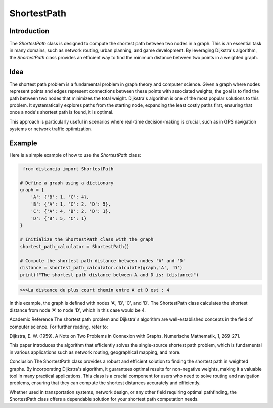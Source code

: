 ShortestPath
============

Introduction
------------

The `ShortestPath` class is designed to compute the shortest path between two nodes in a graph. This is an essential task in many domains, such as network routing, urban planning, and game development. By leveraging Dijkstra's algorithm, the `ShortestPath` class provides an efficient way to find the minimum distance between two points in a weighted graph.

Idea
----

The shortest path problem is a fundamental problem in graph theory and computer science. Given a graph where nodes represent points and edges represent connections between these points with associated weights, the goal is to find the path between two nodes that minimizes the total weight. Dijkstra's algorithm is one of the most popular solutions to this problem. It systematically explores paths from the starting node, expanding the least costly paths first, ensuring that once a node's shortest path is found, it is optimal.

This approach is particularly useful in scenarios where real-time decision-making is crucial, such as in GPS navigation systems or network traffic optimization.

Example
-------

Here is a simple example of how to use the `ShortestPath` class:

.. code-block:: python

     from distancia import ShortestPath

    # Define a graph using a dictionary
    graph = {
        'A': {'B': 1, 'C': 4},
        'B': {'A': 1, 'C': 2, 'D': 5},
        'C': {'A': 4, 'B': 2, 'D': 1},
        'D': {'B': 5, 'C': 1}
    }

    # Initialize the ShortestPath class with the graph
    shortest_path_calculator = ShortestPath()

    # Compute the shortest path distance between nodes 'A' and 'D'
    distance = shortest_path_calculator.calculate(graph,'A', 'D')
    print(f"The shortest path distance between A and D is: {distance}")


.. code-block:: bash

    >>>La distance du plus court chemin entre A et D est : 4

In this example, the graph is defined with nodes 'A', 'B', 'C', and 'D'. The ShortestPath class calculates the shortest distance from node 'A' to node 'D', which in this case would be 4.

Academic Reference
The shortest path problem and Dijkstra's algorithm are well-established concepts in the field of computer science. For further reading, refer to:

Dijkstra, E. W. (1959). A Note on Two Problems in Connexion with Graphs. Numerische Mathematik, 1, 269-271.

This paper introduces the algorithm that efficiently solves the single-source shortest path problem, which is fundamental in various applications such as network routing, geographical mapping, and more.

Conclusion
The ShortestPath class provides a robust and efficient solution to finding the shortest path in weighted graphs. By incorporating Dijkstra's algorithm, it guarantees optimal results for non-negative weights, making it a valuable tool in many practical applications. This class is a crucial component for users who need to solve routing and navigation problems, ensuring that they can compute the shortest distances accurately and efficiently.

Whether used in transportation systems, network design, or any other field requiring optimal pathfinding, the ShortestPath class offers a dependable solution for your shortest path computation needs.
